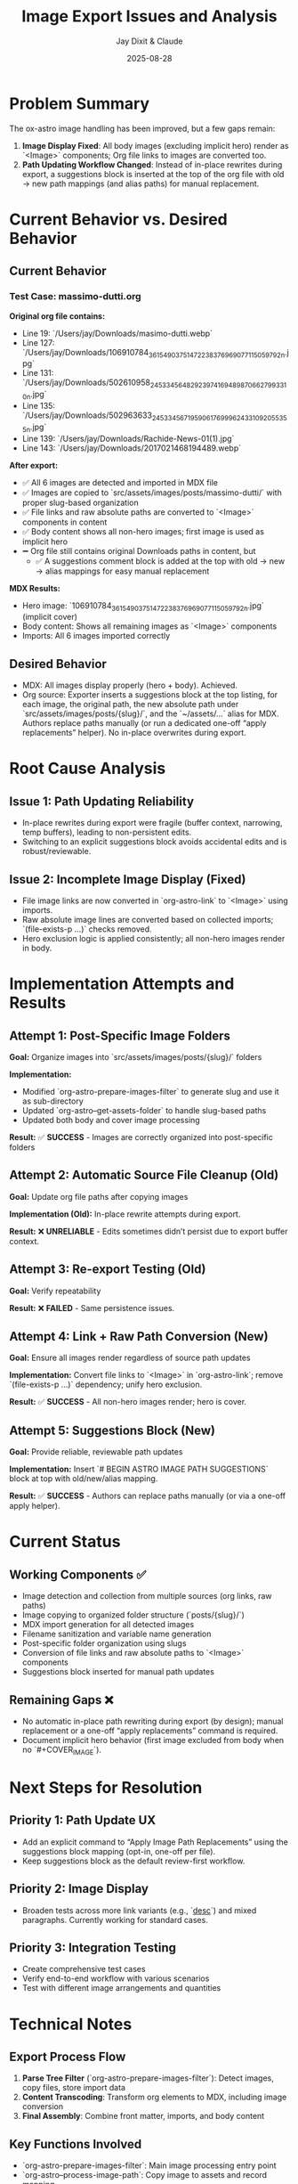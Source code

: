 #+TITLE: Image Export Issues and Analysis
#+AUTHOR: Jay Dixit & Claude
#+DATE: 2025-08-28

* Problem Summary

The ox-astro image handling has been improved, but a few gaps remain:

1. **Image Display Fixed**: All body images (excluding implicit hero) render as `<Image>` components; Org file links to images are converted too.
2. **Path Updating Workflow Changed**: Instead of in-place rewrites during export, a suggestions block is inserted at the top of the org file with old → new path mappings (and alias paths) for manual replacement.

* Current Behavior vs. Desired Behavior

** Current Behavior

*** Test Case: massimo-dutti.org
*Original org file contains:*
- Line 19: `/Users/jay/Downloads/masimo-dutti.webp` 
- Line 127: `/Users/jay/Downloads/106910784_3615490375147223_8376969077115059792_n.jpg`
- Line 131: `/Users/jay/Downloads/502610958_24533456482923974_1694898706627993310_n.jpg`
- Line 135: `/Users/jay/Downloads/502963633_24533456719590617_6999624331092055355_n.jpg`
- Line 139: `/Users/jay/Downloads/Rachide-News-01(1).jpg`
- Line 143: `/Users/jay/Downloads/2017021468194489.webp`

*After export:*
- ✅ All 6 images are detected and imported in MDX file
- ✅ Images are copied to `src/assets/images/posts/massimo-dutti/` with proper slug-based organization
- ✅ File links and raw absolute paths are converted to `<Image>` components in content
- ✅ Body content shows all non-hero images; first image is used as implicit hero
- ➖ Org file still contains original Downloads paths in content, but
  - ✅ A suggestions comment block is added at the top with old → new → alias mappings for easy manual replacement

*MDX Results:*
- Hero image: `106910784_3615490375147223_8376969077115059792_n.jpg` (implicit cover)
- Body content: Shows all remaining images as `<Image>` components
- Imports: All 6 images imported correctly

** Desired Behavior

- MDX: All images display properly (hero + body). Achieved.
- Org source: Exporter inserts a suggestions block at the top listing, for each image, the original path, the new absolute path under `src/assets/images/posts/{slug}/`, and the `~/assets/...` alias for MDX. Authors replace paths manually (or run a dedicated one-off “apply replacements” helper). No in-place overwrites during export.

* Root Cause Analysis

** Issue 1: Path Updating Reliability

- In-place rewrites during export were fragile (buffer context, narrowing, temp buffers), leading to non-persistent edits.
- Switching to an explicit suggestions block avoids accidental edits and is robust/reviewable.

** Issue 2: Incomplete Image Display (Fixed)

- File image links are now converted in `org-astro-link` to `<Image>` using imports.
- Raw absolute image lines are converted based on collected imports; `(file-exists-p ...)` checks removed.
- Hero exclusion logic is applied consistently; all non-hero images render in body.

* Implementation Attempts and Results

** Attempt 1: Post-Specific Image Folders
*Goal:* Organize images into `src/assets/images/posts/{slug}/` folders

*Implementation:*
- Modified `org-astro-prepare-images-filter` to generate slug and use it as sub-directory
- Updated `org-astro--get-assets-folder` to handle slug-based paths
- Updated both body and cover image processing

*Result:* ✅ **SUCCESS** - Images are correctly organized into post-specific folders

** Attempt 2: Automatic Source File Cleanup (Old)  
*Goal:* Update org file paths after copying images

*Implementation (Old):* In-place rewrite attempts during export.

*Result:* ❌ **UNRELIABLE** - Edits sometimes didn’t persist due to export buffer context.

** Attempt 3: Re-export Testing (Old)
*Goal:* Verify repeatability

*Result:* ❌ **FAILED** - Same persistence issues.

** Attempt 4: Link + Raw Path Conversion (New)
*Goal:* Ensure all images render regardless of source path updates

*Implementation:* Convert file links to `<Image>` in `org-astro-link`; remove `(file-exists-p ...)` dependency; unify hero exclusion.

*Result:* ✅ **SUCCESS** - All non-hero images render; hero is cover.

** Attempt 5: Suggestions Block (New)
*Goal:* Provide reliable, reviewable path updates

*Implementation:* Insert `# BEGIN ASTRO IMAGE PATH SUGGESTIONS` block at top with old/new/alias mapping.

*Result:* ✅ **SUCCESS** - Authors can replace paths manually (or via a one-off apply helper).

* Current Status

** Working Components ✅
- Image detection and collection from multiple sources (org links, raw paths)
- Image copying to organized folder structure (`posts/{slug}/`)
- MDX import generation for all detected images
- Filename sanitization and variable name generation
- Post-specific folder organization using slugs
- Conversion of file links and raw absolute paths to `<Image>` components
- Suggestions block inserted for manual path updates

** Remaining Gaps ❌
- No automatic in-place path rewriting during export (by design); manual replacement or a one-off “apply replacements” command is required.
- Document implicit hero behavior (first image excluded from body when no `#+COVER_IMAGE`).

* Next Steps for Resolution

** Priority 1: Path Update UX
- Add an explicit command to “Apply Image Path Replacements” using the suggestions block mapping (opt-in, one-off per file).
- Keep suggestions block as the default review-first workflow.

** Priority 2: Image Display 
- Broaden tests across more link variants (e.g., `[[file:...][desc]]`) and mixed paragraphs. Currently working for standard cases.

** Priority 3: Integration Testing
- Create comprehensive test cases
- Verify end-to-end workflow with various scenarios
- Test with different image arrangements and quantities

* Technical Notes

** Export Process Flow
1. **Parse Tree Filter** (`org-astro-prepare-images-filter`): Detect images, copy files, store import data
2. **Content Transcoding**: Transform org elements to MDX, including image conversion
3. **Final Assembly**: Combine front matter, imports, and body content

** Key Functions Involved
- `org-astro-prepare-images-filter`: Main image processing entry point
- `org-astro--process-image-path`: Copy image to assets and record mapping
- `org-astro-link`: Convert file image links to `<Image>` using imports
- `org-astro-plain-text`/`org-astro-paragraph`: Convert raw absolute paths to `<Image>` without filesystem checks
- `org-astro--upsert-image-paths-comment(-into-file)`: Insert suggestions block at top of org file

With these changes, MDX output is complete and correct. Path updates in the org source are now handled via a clear, manual workflow supported by the suggestions block.
